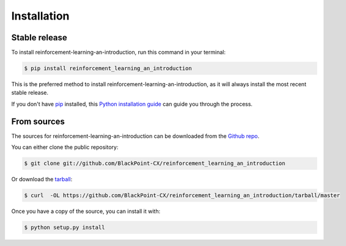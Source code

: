 .. highlight:: shell

============
Installation
============


Stable release
--------------

To install reinforcement-learning-an-introduction, run this command in your terminal:

.. code-block:: console

    $ pip install reinforcement_learning_an_introduction

This is the preferred method to install reinforcement-learning-an-introduction, as it will always install the most recent stable release. 

If you don't have `pip`_ installed, this `Python installation guide`_ can guide
you through the process.

.. _pip: https://pip.pypa.io
.. _Python installation guide: http://docs.python-guide.org/en/latest/starting/installation/


From sources
------------

The sources for reinforcement-learning-an-introduction can be downloaded from the `Github repo`_.

You can either clone the public repository:

.. code-block:: console

    $ git clone git://github.com/BlackPoint-CX/reinforcement_learning_an_introduction

Or download the `tarball`_:

.. code-block:: console

    $ curl  -OL https://github.com/BlackPoint-CX/reinforcement_learning_an_introduction/tarball/master

Once you have a copy of the source, you can install it with:

.. code-block:: console

    $ python setup.py install


.. _Github repo: https://github.com/BlackPoint-CX/reinforcement_learning_an_introduction
.. _tarball: https://github.com/BlackPoint-CX/reinforcement_learning_an_introduction/tarball/master
